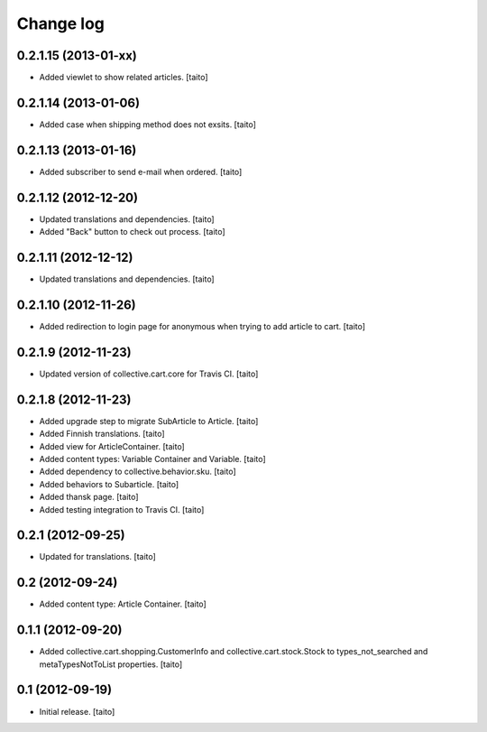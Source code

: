 Change log
----------

0.2.1.15 (2013-01-xx)
=====================

- Added viewlet to show related articles. [taito]

0.2.1.14 (2013-01-06)
=====================

- Added case when shipping method does not exsits. [taito]

0.2.1.13 (2013-01-16)
=====================

- Added subscriber to send e-mail when ordered. [taito]

0.2.1.12 (2012-12-20)
=====================

- Updated translations and dependencies. [taito]
- Added "Back" button to check out process. [taito]

0.2.1.11 (2012-12-12)
=====================

- Updated translations and dependencies. [taito]

0.2.1.10 (2012-11-26)
=====================

- Added redirection to login page for anonymous when trying to add article to cart.
  [taito]

0.2.1.9 (2012-11-23)
====================

- Updated version of collective.cart.core for Travis CI. [taito]

0.2.1.8 (2012-11-23)
====================

- Added upgrade step to migrate SubArticle to Article. [taito]
- Added Finnish translations. [taito]
- Added view for ArticleContainer. [taito]
- Added content types: Variable Container and Variable. [taito]
- Added dependency to collective.behavior.sku. [taito]
- Added behaviors to Subarticle. [taito]
- Added thansk page. [taito]
- Added testing integration to Travis CI. [taito]

0.2.1 (2012-09-25)
==================

- Updated for translations. [taito]

0.2 (2012-09-24)
================

- Added content type: Article Container. [taito]

0.1.1 (2012-09-20)
==================

- Added collective.cart.shopping.CustomerInfo and collective.cart.stock.Stock to types_not_searched and metaTypesNotToList properties. [taito]

0.1 (2012-09-19)
================

- Initial release. [taito]
